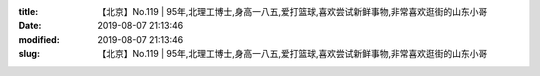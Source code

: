 
:title: 【北京】No.119 | 95年,北理工博士,身高一八五,爱打篮球,喜欢尝试新鲜事物,非常喜欢逛街的山东小哥
:date: 2019-08-07 21:13:46
:modified: 2019-08-07 21:13:46
:slug: 【北京】No.119 | 95年,北理工博士,身高一八五,爱打篮球,喜欢尝试新鲜事物,非常喜欢逛街的山东小哥


.. raw:: html
    :file: html/【北京】No.119 | 95年,北理工博士,身高一八五,爱打篮球,喜欢尝试新鲜事物,非常喜欢逛街的山东小哥.html
